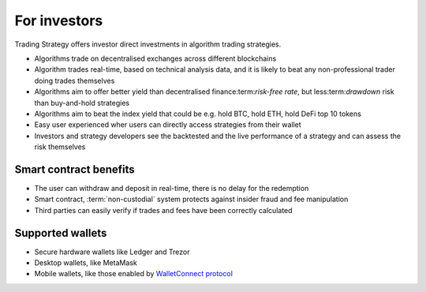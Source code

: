 For investors
=============

Trading Strategy offers investor direct investments in algorithm trading strategies.

* Algorithms trade on decentralised exchanges across different blockchains

* Algorithm trades real-time, based on technical analysis data, and it is likely to beat any non-professional trader doing trades themselves

* Algorithms aim to offer better yield than decentralised finance:term:`risk-free rate`, but less:term:`drawdown` risk than buy-and-hold strategies

* Algorithms aim to beat the index yield that could be e.g. hold BTC, hold ETH, hold DeFi top 10 tokens

* Easy user experienced wher users can directly access strategies from their wallet

* Investors and strategy developers see the backtested and the live performance of a strategy and can assess the risk themselves

Smart contract benefits
-----------------------

* The user can withdraw and deposit in real-time, there is no delay for the redemption

* Smart contract, :term:`non-custodial` system protects against insider fraud and fee manipulation

* Third parties can easily verify if trades and fees have been correctly calculated

Supported wallets
-----------------

* Secure hardware wallets like Ledger and Trezor

* Desktop wallets, like MetaMask

* Mobile wallets, like those enabled by `WalletConnect protocol <https://walletconnect.org/>`_
